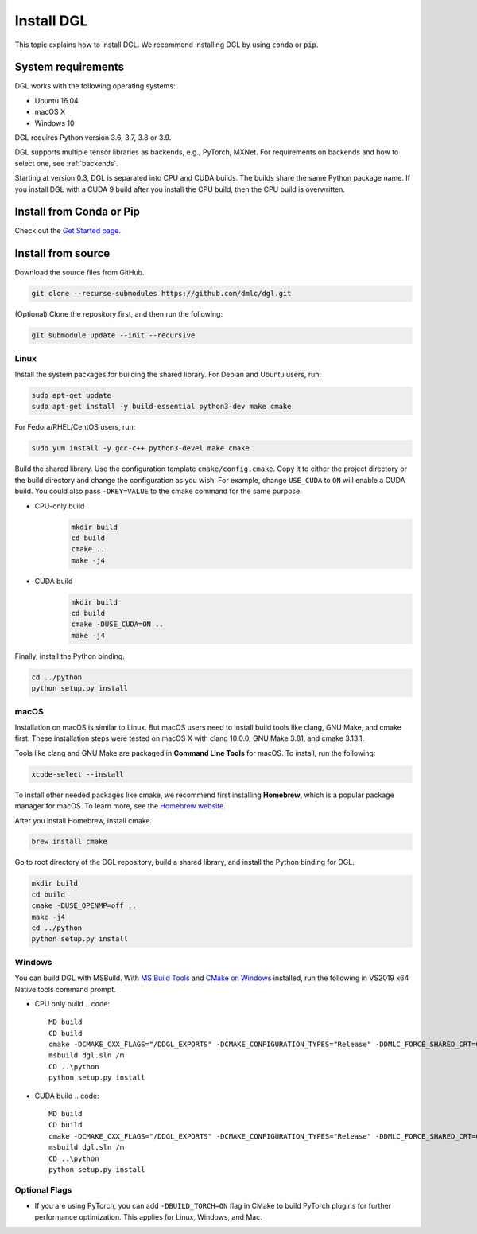 Install DGL
===========

This topic explains how to install DGL. We recommend installing DGL by using ``conda`` or ``pip``.

System requirements
-------------------
DGL works with the following operating systems:

* Ubuntu 16.04
* macOS X
* Windows 10

DGL requires Python version 3.6, 3.7, 3.8 or 3.9.

DGL supports multiple tensor libraries as backends, e.g., PyTorch, MXNet. For requirements on backends and how to select one, see :ref:`backends`.

Starting at version 0.3, DGL is separated into CPU and CUDA builds.  The builds share the
same Python package name. If you install DGL with a CUDA 9 build after you install the
CPU build, then the CPU build is overwritten.

Install from Conda or Pip
-------------------------

Check out the `Get Started page <https://www.dgl.ai/pages/start.html>`_.

.. _install-from-source:

Install from source
-------------------
Download the source files from GitHub.

.. code:: bash

   git clone --recurse-submodules https://github.com/dmlc/dgl.git

(Optional) Clone the repository first, and then run the following:

.. code:: bash

   git submodule update --init --recursive

Linux
`````

Install the system packages for building the shared library. For Debian and Ubuntu
users, run:

.. code:: bash

   sudo apt-get update
   sudo apt-get install -y build-essential python3-dev make cmake

For Fedora/RHEL/CentOS users, run:

.. code:: bash

   sudo yum install -y gcc-c++ python3-devel make cmake

Build the shared library. Use the configuration template ``cmake/config.cmake``.
Copy it to either the project directory or the build directory and change the
configuration as you wish. For example, change ``USE_CUDA`` to ``ON`` will
enable a CUDA build. You could also pass ``-DKEY=VALUE`` to the cmake command
for the same purpose.

- CPU-only build
   .. code:: bash

      mkdir build
      cd build
      cmake ..
      make -j4
- CUDA build
   .. code:: bash

      mkdir build
      cd build
      cmake -DUSE_CUDA=ON ..
      make -j4

Finally, install the Python binding.

.. code:: bash

   cd ../python
   python setup.py install

macOS
`````

Installation on macOS is similar to Linux. But macOS users need to install build tools like clang, GNU Make, and cmake first. These installation steps were tested on macOS X with clang 10.0.0, GNU Make 3.81, and cmake 3.13.1.

Tools like clang and GNU Make are packaged in **Command Line Tools** for macOS. To
install, run the following:

.. code:: bash

   xcode-select --install

To install other needed packages like cmake, we recommend first installing
**Homebrew**, which is a popular package manager for macOS. To learn more, see the `Homebrew website <https://brew.sh/>`_.

After you install Homebrew, install cmake.

.. code:: bash

   brew install cmake

Go to root directory of the DGL repository, build a shared library, and
install the Python binding for DGL.

.. code:: bash

   mkdir build
   cd build
   cmake -DUSE_OPENMP=off ..
   make -j4
   cd ../python
   python setup.py install

Windows
```````

You can build DGL with MSBuild.  With `MS Build Tools <https://go.microsoft.com/fwlink/?linkid=840931>`_
and `CMake on Windows <https://cmake.org/download/>`_ installed, run the following
in VS2019 x64 Native tools command prompt.

- CPU only build
  .. code::

     MD build
     CD build
     cmake -DCMAKE_CXX_FLAGS="/DDGL_EXPORTS" -DCMAKE_CONFIGURATION_TYPES="Release" -DDMLC_FORCE_SHARED_CRT=ON .. -G "Visual Studio 16 2019"
     msbuild dgl.sln /m
     CD ..\python
     python setup.py install
- CUDA build
  .. code::

     MD build
     CD build
     cmake -DCMAKE_CXX_FLAGS="/DDGL_EXPORTS" -DCMAKE_CONFIGURATION_TYPES="Release" -DDMLC_FORCE_SHARED_CRT=ON -DUSE_CUDA=ON .. -G "Visual Studio 16 2019"
     msbuild dgl.sln /m
     CD ..\python
     python setup.py install

Optional Flags
``````````````

- If you are using PyTorch, you can add ``-DBUILD_TORCH=ON`` flag in CMake
  to build PyTorch plugins for further performance optimization.  This applies for Linux,
  Windows, and Mac.
